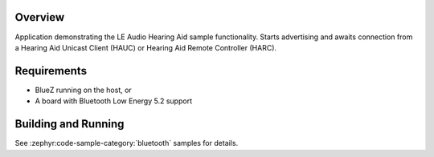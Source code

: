 .. zephyr:code-sample:: bluetooth_hap_ha
   :name: Hearing Access Profile (HAP) Hearing Aid (HA)
   :relevant-api: bt_has

   Advertise and await connection from a Hearing Aid Unicast Client or Remote Controller.

Overview
********

Application demonstrating the LE Audio Hearing Aid sample functionality.
Starts advertising and awaits connection from a Hearing Aid Unicast Client (HAUC)
or Hearing Aid Remote Controller (HARC).

Requirements
************

* BlueZ running on the host, or
* A board with Bluetooth Low Energy 5.2 support

Building and Running
********************
See :zephyr:code-sample-category:`bluetooth` samples for details.
